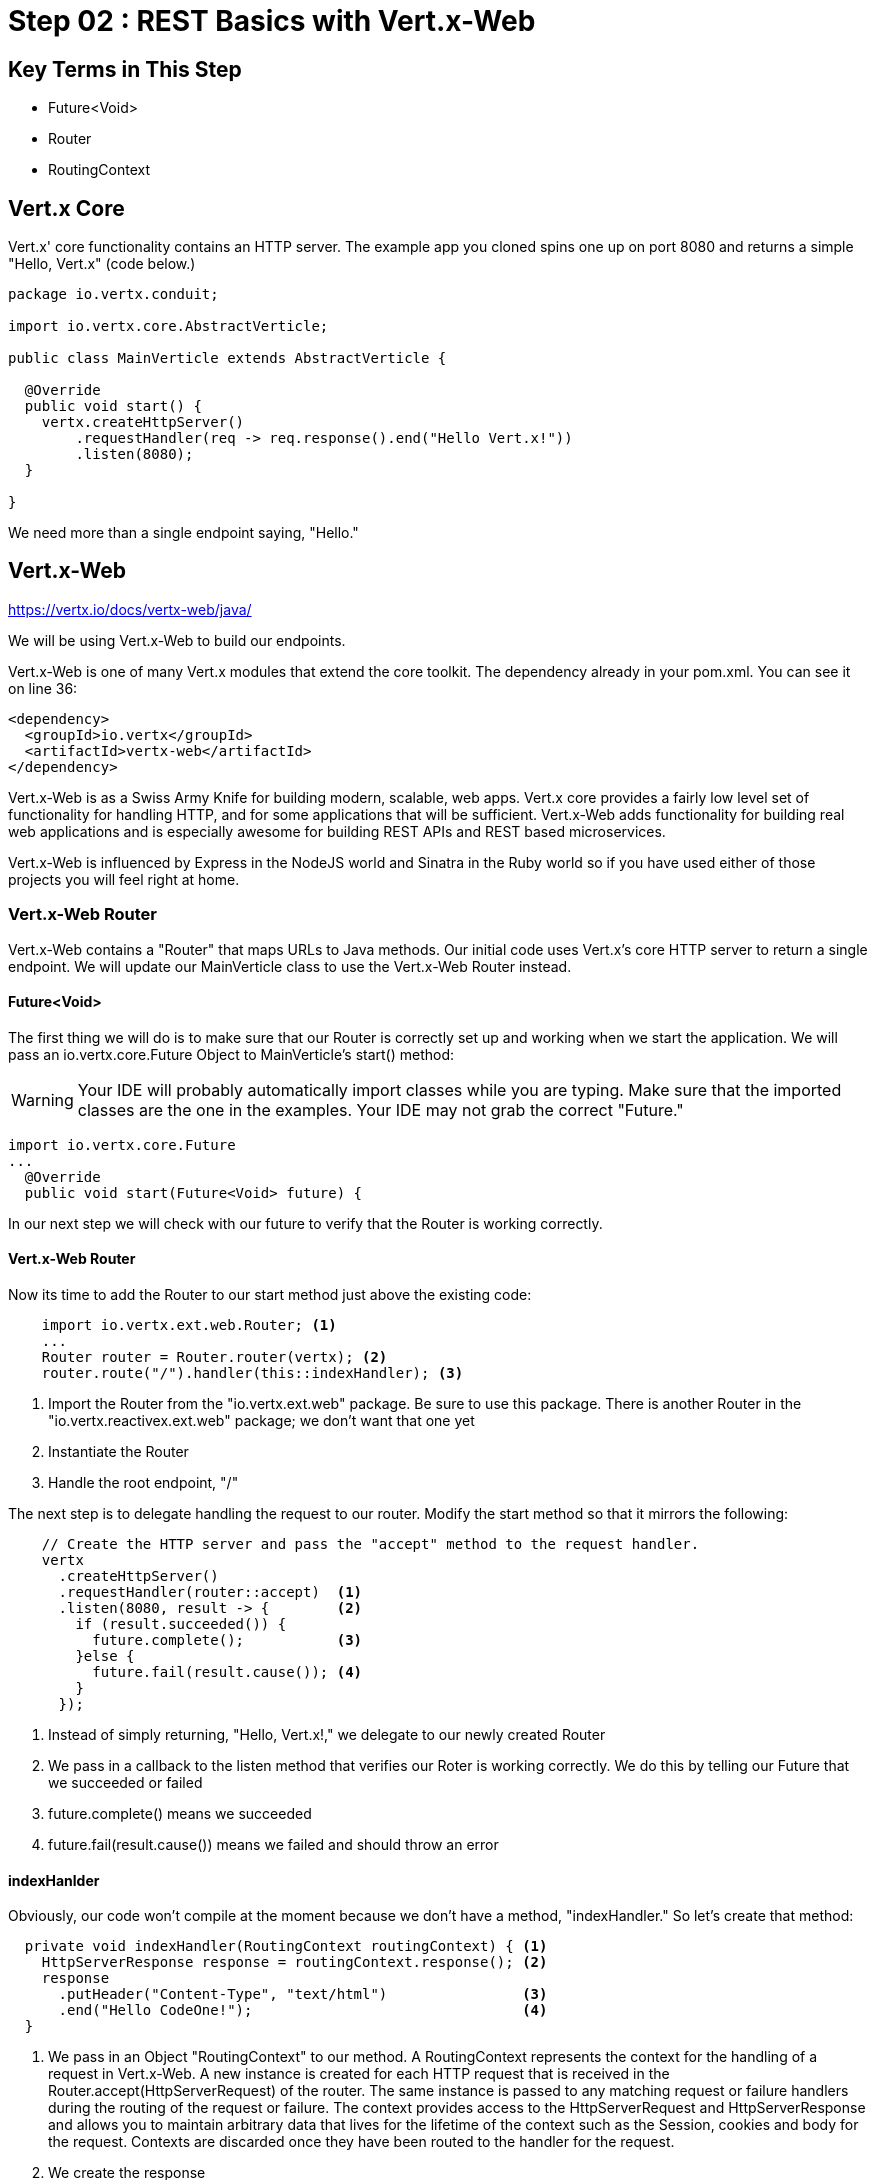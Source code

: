 = Step 02 : REST Basics with Vert.x-Web
:source-highlighter: prettify

== Key Terms in This Step
* Future<Void>
* Router
* RoutingContext

== Vert.x Core

Vert.x' core functionality contains an HTTP server.  The example app you cloned spins one up on port 8080 and returns a simple "Hello, Vert.x" (code below.)

[source,java]
....
package io.vertx.conduit;

import io.vertx.core.AbstractVerticle;

public class MainVerticle extends AbstractVerticle {

  @Override
  public void start() {
    vertx.createHttpServer()
        .requestHandler(req -> req.response().end("Hello Vert.x!"))
        .listen(8080);
  }

}
....

We need more than a single endpoint saying, "Hello."

== Vert.x-Web

https://vertx.io/docs/vertx-web/java/

We will be using Vert.x-Web to build our endpoints.  

Vert.x-Web is one of many Vert.x modules that extend the core toolkit.  The dependency already in your pom.xml.  You can see it on line 36:

[source,xml]
....
<dependency>
  <groupId>io.vertx</groupId>
  <artifactId>vertx-web</artifactId>
</dependency>
....

Vert.x-Web is as a Swiss Army Knife for building modern, scalable, web apps.  Vert.x core provides a fairly low level set of functionality for handling HTTP, and for some applications that will be sufficient.  Vert.x-Web adds functionality for building real web applications and is especially awesome for building REST APIs and REST based microservices.

Vert.x-Web is influenced by Express in the NodeJS world and Sinatra in the Ruby world so if you have used either of those projects you will feel right at home. 

=== Vert.x-Web Router

Vert.x-Web contains a "Router" that maps URLs to Java methods.  Our initial code uses Vert.x's core HTTP server to return a single endpoint.  We will update our MainVerticle class to use the Vert.x-Web Router instead.

==== Future<Void>

The first thing we will do is to make sure that our Router is correctly set up and working when we start the application.  We will pass an io.vertx.core.Future Object to MainVerticle's start() method:

WARNING: Your IDE will probably automatically import classes while you are typing.  Make sure that the imported classes are the one in the examples.  Your IDE may not grab the correct "Future."

[source,java]
....
import io.vertx.core.Future
...
  @Override
  public void start(Future<Void> future) {
....

In our next step we will check with our future to verify that the Router is working correctly.

==== Vert.x-Web Router
Now its time to add the Router to our start method just above the existing code:

[source,java]
....
    import io.vertx.ext.web.Router; <1>
    ...
    Router router = Router.router(vertx); <2>
    router.route("/").handler(this::indexHandler); <3>
....

<1> Import the Router from the "io.vertx.ext.web" package.  Be sure to use this package.  There is another Router in the "io.vertx.reactivex.ext.web" package; we don't want that one yet
<2> Instantiate the Router
<3> Handle the root endpoint, "/"

The next step is to delegate handling the request to our router.  Modify the start method so that it mirrors the following:

[source,java]
....

    // Create the HTTP server and pass the "accept" method to the request handler.
    vertx
      .createHttpServer()
      .requestHandler(router::accept)  <1>
      .listen(8080, result -> {        <2>
        if (result.succeeded()) {     
          future.complete();           <3>
        }else {
          future.fail(result.cause()); <4>
        }
      });
....

<1> Instead of simply returning, "Hello, Vert.x!," we delegate to our newly created Router
<2> We pass in a callback to the listen method that verifies our Roter is working correctly.  We do this by telling our Future that we succeeded or failed
<3> future.complete() means we succeeded
<4> future.fail(result.cause()) means we failed and should throw an error

==== indexHanlder

Obviously, our code won't compile at the moment because we don't have a method, "indexHandler."  So let's create that method:

[source,java]
....
  private void indexHandler(RoutingContext routingContext) { <1>
    HttpServerResponse response = routingContext.response(); <2>
    response
      .putHeader("Content-Type", "text/html")                <3>
      .end("Hello CodeOne!");                                <4>
  }
....


<1> We pass in an Object "RoutingContext" to our method.   A RoutingContext represents the context for the handling of a request in Vert.x-Web.  A new instance is created for each HTTP request that is received in the Router.accept(HttpServerRequest) of the router.  The same instance is passed to any matching request or failure handlers during the routing of the request or failure.  The context provides access to the HttpServerRequest and HttpServerResponse and allows you to maintain arbitrary data that lives for the lifetime of the context such as the Session, cookies and body for the request.  Contexts are discarded once they have been routed to the handler for the request.
<2> We create the response
<3> Set the Content-Type of our response
<4> Set the body of our response

Let's run MainVerticleTest to make sure we didn't break anything.  You can use your IDE of course, but for the tutorial we will use Maven directly.

[source,shell]
....
mvn clean test
....

The test should fail of course because our text doesn't match.

[source,shell]
....
[INFO] Results:
[INFO]
[ERROR] Failures:
[ERROR]   MainVerticleTest.testServerStart org.opentest4j.AssertionFailedError: expected: <Hello, Vert.x!> but was: <Hello, CodeOne!>
[INFO]
[ERROR] Tests run: 1, Failures: 1, Errors: 0, Skipped: 0
[INFO]
[INFO] ------------------------------------------------------------------------
[INFO] BUILD FAILURE
[INFO] ------------------------------------------------------------------------
....

Update your test (or your Verticle) so that the test passes.


 
